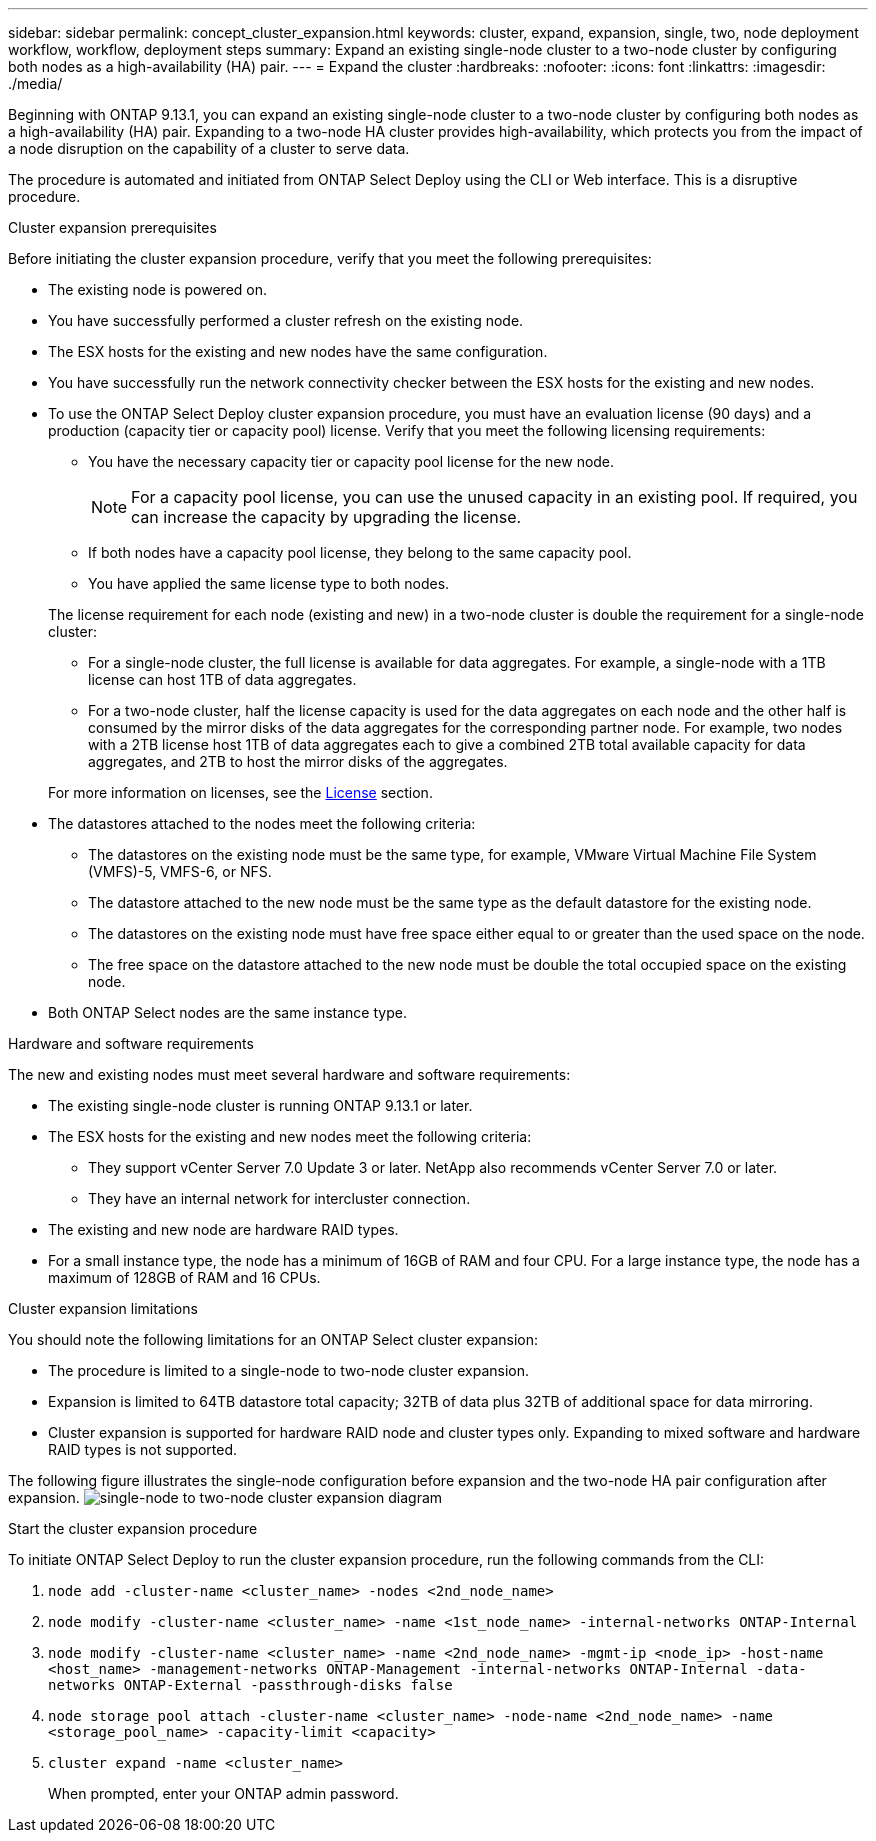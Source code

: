 ---
sidebar: sidebar
permalink: concept_cluster_expansion.html
keywords: cluster, expand, expansion, single, two, node deployment workflow, workflow, deployment steps
summary: Expand an existing single-node cluster to a two-node cluster by configuring both nodes as a high-availability (HA) pair.
---
= Expand the cluster
:hardbreaks:
:nofooter:
:icons: font
:linkattrs:
:imagesdir: ./media/

[.lead]
Beginning with ONTAP 9.13.1, you can expand an existing single-node cluster to a two-node cluster by configuring both nodes as a high-availability (HA) pair. Expanding to a two-node HA cluster provides high-availability, which protects you from the impact of a node disruption on the capability of a cluster to serve data.

The procedure is automated and initiated from ONTAP Select Deploy using the CLI or Web interface. This is a disruptive procedure.  

.Cluster expansion prerequisites 
Before initiating the cluster expansion procedure, verify that you meet the following prerequisites: 

* The existing node is powered on.
* You have successfully performed a cluster refresh on the existing node.
* The ESX hosts for the existing and new nodes have the same configuration.
* You have successfully run the network connectivity checker between the ESX hosts for the existing and new nodes.
* To use the ONTAP Select Deploy cluster expansion procedure, you must have an evaluation license (90 days) and a production (capacity tier or capacity pool) license. Verify that you meet the following licensing requirements:
+
--
** You have the necessary capacity tier or capacity pool license for the new node.
+
NOTE: For a capacity pool license, you can use the unused capacity in an existing pool. If required, you can increase the capacity by upgrading the license. 

** If both nodes have a capacity pool license, they belong to the same capacity pool.
** You have applied the same license type to both nodes. 
--
The license requirement for each node  (existing and new) in a two-node cluster is double the requirement for a single-node cluster:
+
--
** For a single-node cluster, the full license is available for data aggregates. For example, a single-node with a 1TB license can host 1TB of data aggregates. 
** For a two-node cluster, half the license capacity is used for the data aggregates on each node and the other half is consumed by the mirror disks of the data aggregates for the corresponding partner node. For example, two nodes with a 2TB license host 1TB of data aggregates each to give a combined 2TB total available capacity for data aggregates, and 2TB to host the mirror disks of the aggregates.
--
+
For more information on licenses, see the link:concept_lic_evaluation.html[License] section.

* The datastores attached to the nodes meet the following criteria:
** The datastores on the existing node must be the same type, for example, VMware Virtual Machine File System (VMFS)-5, VMFS-6, or NFS. 
** The datastore attached to the new node must be the same type as the default datastore for the existing node. 
** The datastores on the existing node must have free space either equal to or greater than the used space on the node.
** The free space on the datastore attached to the new node must be double the total occupied space on the existing node.
* Both ONTAP Select nodes are the same instance type.

.Hardware and software requirements 
The new and existing nodes must meet several hardware and software requirements:

* The existing single-node cluster is running ONTAP 9.13.1 or later.
* The ESX hosts for the existing and new nodes meet the following criteria:
** They support vCenter Server 7.0 Update 3 or later. NetApp also recommends vCenter Server 7.0 or later.
** They have an internal network for intercluster connection.
* The existing and new node are hardware RAID types.
* For a small instance type, the node has a minimum of 16GB of RAM and four CPU. For a large instance type, the node has a maximum of 128GB of RAM and 16 CPUs. 

.Cluster expansion limitations
You should note the following limitations for an ONTAP Select cluster expansion: 

* The procedure is limited to a single-node to two-node cluster expansion.
* Expansion is limited to 64TB datastore total capacity; 32TB of data plus 32TB of additional space for data mirroring.
* Cluster expansion is supported for hardware RAID node and cluster types only. Expanding to mixed software and hardware RAID types is not supported.

The following figure illustrates the single-node configuration before expansion and the two-node HA pair configuration after expansion. 
image:cluster_expansion_two_node.PNG[single-node to two-node cluster expansion diagram]

.Start the cluster expansion procedure
To initiate ONTAP Select Deploy to run the cluster expansion procedure, run the following commands from the CLI:

. `node add -cluster-name <cluster_name> -nodes <2nd_node_name>`
. `node modify -cluster-name <cluster_name> -name <1st_node_name> -internal-networks ONTAP-Internal`
. `node modify -cluster-name <cluster_name> -name <2nd_node_name> -mgmt-ip <node_ip> -host-name <host_name> -management-networks ONTAP-Management -internal-networks ONTAP-Internal -data-networks ONTAP-External -passthrough-disks false`
. `node storage pool attach -cluster-name <cluster_name> -node-name <2nd_node_name> -name <storage_pool_name> -capacity-limit <capacity>`
. `cluster expand -name <cluster_name>`
+
When prompted, enter your ONTAP admin password.

// 2023 APR 21, ONTAPDOC-977